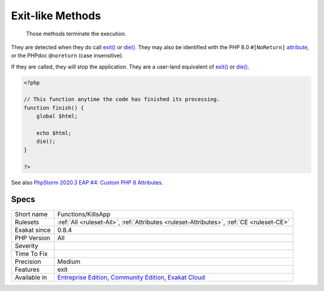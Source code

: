 .. _functions-killsapp:

.. _exit-like-methods:

Exit-like Methods
+++++++++++++++++

  Those methods terminate the execution. 

They are detected when they do call `exit() <https://www.www.php.net/exit>`_ or `die() <https://www.php.net/die>`_. They may also be identified with the PHP 8.0 ``#[NoReturn]`` `attribute <https://www.php.net/attribute>`_, or the PHPdoc ``@noreturn`` (case insensitive).

If they are called, they will stop the application. They are a user-land equivalent of `exit() <https://www.www.php.net/exit>`_ or `die() <https://www.php.net/die>`_.

.. code-block:: php
   
   <?php
   
   // This function anytime the code has finished its processing.
   function finish() {
       global $html;
       
       echo $html;
       die();
   }
   
   ?>

See also `PhpStorm 2020.3 EAP #4: Custom PHP 8 Attributes  <https://blog.jetbrains.com/phpstorm/2020/10/phpstorm-2020-3-eap-4/>`_.


Specs
_____

+--------------+-----------------------------------------------------------------------------------------------------------------------------------------------------------------------------------------+
| Short name   | Functions/KillsApp                                                                                                                                                                      |
+--------------+-----------------------------------------------------------------------------------------------------------------------------------------------------------------------------------------+
| Rulesets     | :ref:`All <ruleset-All>`, :ref:`Attributes <ruleset-Attributes>`, :ref:`CE <ruleset-CE>`                                                                                                |
+--------------+-----------------------------------------------------------------------------------------------------------------------------------------------------------------------------------------+
| Exakat since | 0.8.4                                                                                                                                                                                   |
+--------------+-----------------------------------------------------------------------------------------------------------------------------------------------------------------------------------------+
| PHP Version  | All                                                                                                                                                                                     |
+--------------+-----------------------------------------------------------------------------------------------------------------------------------------------------------------------------------------+
| Severity     |                                                                                                                                                                                         |
+--------------+-----------------------------------------------------------------------------------------------------------------------------------------------------------------------------------------+
| Time To Fix  |                                                                                                                                                                                         |
+--------------+-----------------------------------------------------------------------------------------------------------------------------------------------------------------------------------------+
| Precision    | Medium                                                                                                                                                                                  |
+--------------+-----------------------------------------------------------------------------------------------------------------------------------------------------------------------------------------+
| Features     | exit                                                                                                                                                                                    |
+--------------+-----------------------------------------------------------------------------------------------------------------------------------------------------------------------------------------+
| Available in | `Entreprise Edition <https://www.exakat.io/entreprise-edition>`_, `Community Edition <https://www.exakat.io/community-edition>`_, `Exakat Cloud <https://www.exakat.io/exakat-cloud/>`_ |
+--------------+-----------------------------------------------------------------------------------------------------------------------------------------------------------------------------------------+


